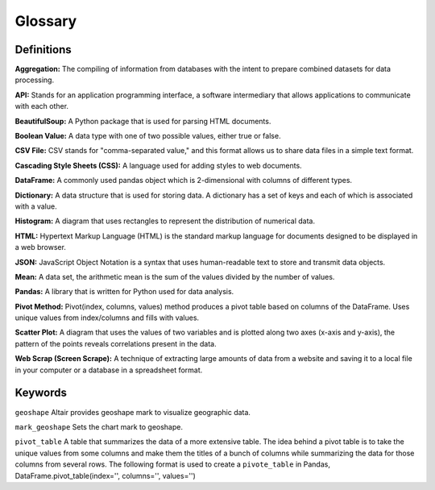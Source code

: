 
Glossary
=========

Definitions
------------

**Aggregation:** The compiling of information from databases with the intent to prepare combined datasets for data processing. 

**API:** Stands for an application programming interface, a software intermediary that allows applications to communicate with each other. 

**BeautifulSoup:** A Python package that is used for parsing HTML documents. 

**Boolean Value:** A data type with one of two possible values, either true or false. 

**CSV File:**  CSV stands for "comma-separated value," and this format allows us to share data files in a simple text format.

**Cascading Style Sheets (CSS):** A language used for adding styles to web documents. 

**DataFrame:** A commonly used pandas object which is 2-dimensional with columns of different types. 

**Dictionary:** A data structure that is used for storing data. A dictionary has a set of keys and each of which is associated with a value. 

**Histogram:** A diagram that uses rectangles to represent the distribution of numerical data.

**HTML:** Hypertext Markup Language (HTML) is the standard markup language for documents designed to be displayed in a web browser. 

**JSON:** JavaScript Object Notation is a syntax that uses human-readable text to store and transmit data objects.

**Mean:** A data set, the arithmetic mean is the sum of the values divided by the number of values. 

**Pandas:** A library that is written for Python used for data analysis. 

**Pivot Method:** Pivot(index, columns, values) method produces a pivot table based on columns of the DataFrame. Uses unique values from index/columns and fills with values.

**Scatter Plot:** A diagram that uses the values of two variables and is plotted along two axes (x-axis and y-axis), the pattern of the points reveals correlations present in the data.  

**Web Scrap (Screen Scrape):** A technique of extracting large amounts of data from a website and saving it to a local file in your computer or a database in a spreadsheet format.


Keywords
--------

``geoshape`` Altair provides geoshape mark to visualize geographic data.

``mark_geoshape`` Sets the chart mark to geoshape.

``pivot_table`` A table that summarizes the data of a more extensive table. The idea behind a pivot table is to take the unique values from some columns and make them the titles of a bunch of columns while summarizing the data for those columns from several rows.
The following format is used to create a ``pivote_table`` in Pandas, DataFrame.pivot_table(index='', columns='', values='')
